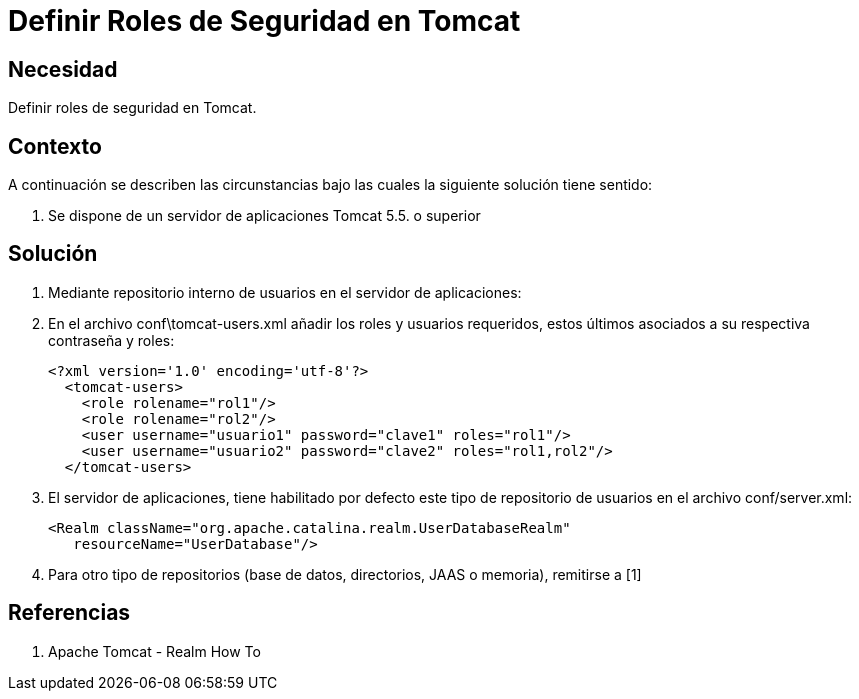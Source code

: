 :slug: kb/java/definir-rol-seguridad-tomcat/
:eth: no
:category: java
:description: TODO
:keywords: TODO
:kb: yes

= Definir Roles de Seguridad en Tomcat

== Necesidad

Definir roles de seguridad en Tomcat.

== Contexto

A continuación se describen las circunstancias bajo las cuales la siguiente 
solución tiene sentido:

. Se dispone de un servidor de aplicaciones Tomcat 5.5. o superior

== Solución

. Mediante repositorio interno de usuarios en el servidor de aplicaciones:
. En el archivo conf\tomcat-users.xml añadir los roles y usuarios requeridos, 
estos últimos asociados a su respectiva contraseña y roles:
+
[source, xml, linenums]
----
<?xml version='1.0' encoding='utf-8'?>
  <tomcat-users>
    <role rolename="rol1"/>
    <role rolename="rol2"/>
    <user username="usuario1" password="clave1" roles="rol1"/>
    <user username="usuario2" password="clave2" roles="rol1,rol2"/>
  </tomcat-users>
----

. El servidor de aplicaciones, tiene habilitado por defecto este tipo de 
repositorio de usuarios en el archivo conf/server.xml:
+
[source, xml, linenums]
----
<Realm className="org.apache.catalina.realm.UserDatabaseRealm" 
   resourceName="UserDatabase"/>
----

. Para otro tipo de repositorios (base de datos, directorios, JAAS o memoria), remitirse a [1]

== Referencias

. Apache Tomcat - Realm How To
